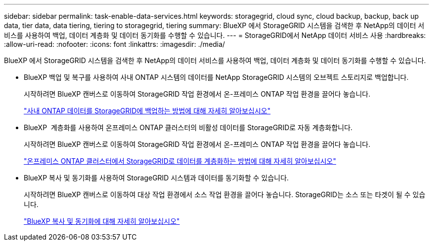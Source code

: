 ---
sidebar: sidebar 
permalink: task-enable-data-services.html 
keywords: storagegrid, cloud sync, cloud backup, backup, back up data, tier data, data tiering, tiering to storagegrid, tiering 
summary: BlueXP 에서 StorageGRID 시스템을 검색한 후 NetApp의 데이터 서비스를 사용하여 백업, 데이터 계층화 및 데이터 동기화를 수행할 수 있습니다. 
---
= StorageGRID에서 NetApp 데이터 서비스 사용
:hardbreaks:
:allow-uri-read: 
:nofooter: 
:icons: font
:linkattrs: 
:imagesdir: ./media/


[role="lead"]
BlueXP 에서 StorageGRID 시스템을 검색한 후 NetApp의 데이터 서비스를 사용하여 백업, 데이터 계층화 및 데이터 동기화를 수행할 수 있습니다.

* BlueXP 백업 및 복구를 사용하여 사내 ONTAP 시스템의 데이터를 NetApp StorageGRID 시스템의 오브젝트 스토리지로 백업합니다.
+
시작하려면 BlueXP 캔버스로 이동하여 StorageGRID 작업 환경에서 온-프레미스 ONTAP 작업 환경을 끌어다 놓습니다.

+
https://docs.netapp.com/us-en/bluexp-backup-recovery/task-backup-onprem-private-cloud.html["사내 ONTAP 데이터를 StorageGRID에 백업하는 방법에 대해 자세히 알아보십시오"^]

* BlueXP  계층화를 사용하여 온프레미스 ONTAP 클러스터의 비활성 데이터를 StorageGRID로 자동 계층화합니다.
+
시작하려면 BlueXP 캔버스로 이동하여 StorageGRID 작업 환경에서 온-프레미스 ONTAP 작업 환경을 끌어다 놓습니다.

+
https://docs.netapp.com/us-en/bluexp-tiering/task-tiering-onprem-storagegrid.html["온프레미스 ONTAP 클러스터에서 StorageGRID로 데이터를 계층화하는 방법에 대해 자세히 알아보십시오"^]

* BlueXP 복사 및 동기화를 사용하여 StorageGRID 시스템과 데이터를 동기화할 수 있습니다.
+
시작하려면 BlueXP 캔버스로 이동하여 대상 작업 환경에서 소스 작업 환경을 끌어다 놓습니다. StorageGRID는 소스 또는 타겟이 될 수 있습니다.

+
https://docs.netapp.com/us-en/bluexp-copy-sync/index.html["BlueXP 복사 및 동기화에 대해 자세히 알아보십시오"^]


